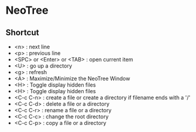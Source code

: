 * NeoTree

** Shortcut
- <n> : next line 
- <p> : previous line
- <SPC> or <Enter> or <TAB> : open current item
- <U> : go up a directory
- <g> : refresh
- <A> : Maximize/Minimize the NeoTree Window
- <H> : Toggle display hidden files
- <H> : Toggle display hidden files
- <C-c C-n> : create a file or create a directory if filename ends with a '/'
- <C-c C-d> : delete a file or a directory 
- <C-c C-r> : rename a file or a directory 
- <C-c C-c> : change the root directory 
- <C-c C-p> : copy a file or a directory 

